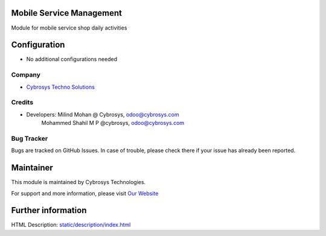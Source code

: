 Mobile Service Management
=========================
Module for mobile service shop daily activities

Configuration
=============
* No additional configurations needed

Company
-------
* `Cybrosys Techno Solutions <https://cybrosys.com/>`__

Credits
-------
* Developers: 	Milind Mohan @ Cybrosys, odoo@cybrosys.com
                Mohammed Shahil M P @cybrosys, odoo@cybrosys.com

Bug Tracker
-----------
Bugs are tracked on GitHub Issues. In case of trouble, please check there if your issue has already been reported.

Maintainer
==========
.. image:: https://cybrosys.com/images/logo.png
   :target: https://cybrosys.com

This module is maintained by Cybrosys Technologies.

For support and more information, please visit `Our Website <https://cybrosys.com/>`__

Further information
===================
HTML Description: `<static/description/index.html>`__

